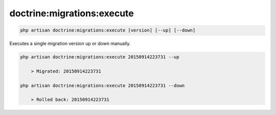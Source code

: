 ===========================
doctrine:migrations:execute
===========================

.. code-block:: bash

  php artisan doctrine:migrations:execute [version] [--up] [--down]


Executes a single migration version up or down manually.


.. code-block:: bash

  php artisan doctrine:migrations:execute 20150914223731 --up

      > Migrated: 20150914223731

  php artisan doctrine:migrations:execute 20150914223731 --down

      > Rolled back: 20150914223731
